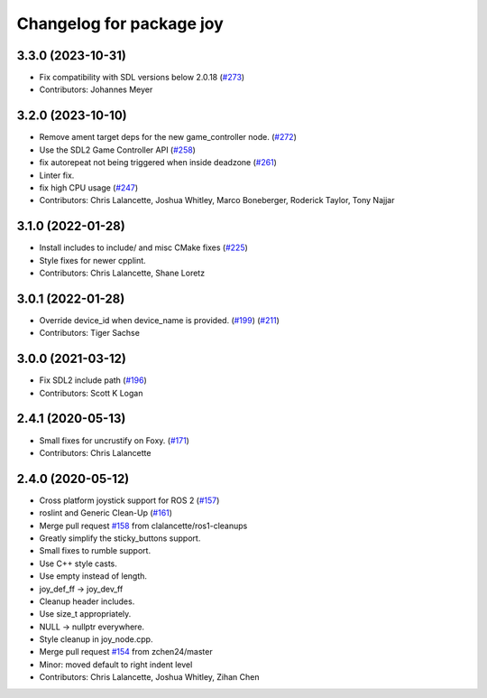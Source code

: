 ^^^^^^^^^^^^^^^^^^^^^^^^^
Changelog for package joy
^^^^^^^^^^^^^^^^^^^^^^^^^

3.3.0 (2023-10-31)
------------------
* Fix compatibility with SDL versions below 2.0.18 (`#273 <https://github.com/ros-drivers/joystick_drivers/issues/273>`_)
* Contributors: Johannes Meyer

3.2.0 (2023-10-10)
------------------
* Remove ament target deps for the new game_controller node. (`#272 <https://github.com/ros-drivers/joystick_drivers/issues/272>`_)
* Use the SDL2 Game Controller API (`#258 <https://github.com/ros-drivers/joystick_drivers/issues/258>`_)
* fix autorepeat not being triggered when inside deadzone (`#261 <https://github.com/ros-drivers/joystick_drivers/issues/261>`_)
* Linter fix.
* fix high CPU usage (`#247 <https://github.com/ros-drivers/joystick_drivers/issues/247>`_)
* Contributors: Chris Lalancette, Joshua Whitley, Marco Boneberger, Roderick Taylor, Tony Najjar

3.1.0 (2022-01-28)
------------------
* Install includes to include/ and misc CMake fixes (`#225 <https://github.com/ros-drivers/joystick_drivers/issues/225>`_)
* Style fixes for newer cpplint.
* Contributors: Chris Lalancette, Shane Loretz

3.0.1 (2022-01-28)
------------------
* Override device_id when device_name is provided. (`#199 <https://github.com/ros-drivers/joystick_drivers/issues/199>`_) (`#211 <https://github.com/ros-drivers/joystick_drivers/issues/211>`_)
* Contributors: Tiger Sachse

3.0.0 (2021-03-12)
------------------
* Fix SDL2 include path (`#196 <https://github.com/ros-drivers/joystick_drivers/issues/196>`_)
* Contributors: Scott K Logan

2.4.1 (2020-05-13)
------------------
* Small fixes for uncrustify on Foxy. (`#171 <https://github.com/ros-drivers/joystick_drivers/issues/171>`_)
* Contributors: Chris Lalancette

2.4.0 (2020-05-12)
------------------
* Cross platform joystick support for ROS 2 (`#157 <https://github.com/ros-drivers/joystick_drivers/issues/157>`_)
* roslint and Generic Clean-Up (`#161 <https://github.com/ros-drivers/joystick_drivers/issues/161>`_)
* Merge pull request `#158 <https://github.com/ros-drivers/joystick_drivers/issues/158>`_ from clalancette/ros1-cleanups
* Greatly simplify the sticky_buttons support.
* Small fixes to rumble support.
* Use C++ style casts.
* Use empty instead of length.
* joy_def_ff -> joy_dev_ff
* Cleanup header includes.
* Use size_t appropriately.
* NULL -> nullptr everywhere.
* Style cleanup in joy_node.cpp.
* Merge pull request `#154 <https://github.com/ros-drivers/joystick_drivers/issues/154>`_ from zchen24/master
* Minor: moved default to right indent level
* Contributors: Chris Lalancette, Joshua Whitley, Zihan Chen
